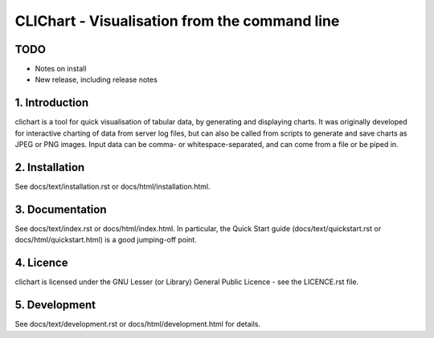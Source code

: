 ==============================================
CLIChart - Visualisation from the command line
==============================================

TODO
============
- Notes on install
- New release, including release notes


1. Introduction
===============
clichart is a tool for quick visualisation of tabular data, by generating and
displaying charts.  It was originally developed for interactive charting of data
from server log files, but can also be called from scripts to generate and save
charts as JPEG or PNG images.  Input data can be comma- or whitespace-separated,
and can come from a file or be piped in.


2. Installation
===============
See docs/text/installation.rst or docs/html/installation.html.


3. Documentation
================
See docs/text/index.rst or docs/html/index.html.  In particular, the Quick Start
guide (docs/text/quickstart.rst or docs/html/quickstart.html) is a good jumping-off
point.


4. Licence
==========
clichart is licensed under the GNU Lesser (or Library) General Public Licence -
see the LICENCE.rst file.


5. Development
==============
See docs/text/development.rst or docs/html/development.html for details.